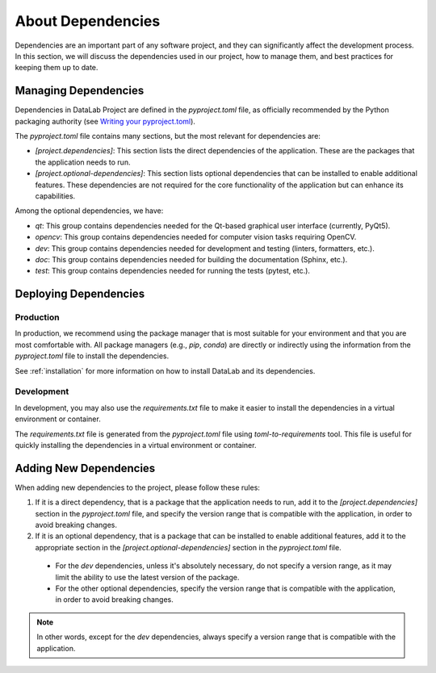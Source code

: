 .. _dependencies:

About Dependencies
==================

Dependencies are an important part of any software project, and they can significantly affect the development process. In this section, we will discuss the dependencies used in our project, how to manage them, and best practices for keeping them up to date.

Managing Dependencies
---------------------

Dependencies in DataLab Project are defined in the `pyproject.toml` file, as officially recommended by the Python packaging authority (see `Writing your pyproject.toml <https://packaging.python.org/en/latest/guides/writing-pyproject-toml/>`_).

The `pyproject.toml` file contains many sections, but the most relevant for dependencies are:

- `[project.dependencies]`: This section lists the direct dependencies of the application. These are the packages that the application needs to run.
- `[project.optional-dependencies]`: This section lists optional dependencies that can be installed to enable additional features. These dependencies are not required for the core functionality of the application but can enhance its capabilities.

Among the optional dependencies, we have:

- `qt`: This group contains dependencies needed for the Qt-based graphical user interface (currently, PyQt5).
- `opencv`: This group contains dependencies needed for computer vision tasks requiring OpenCV.
- `dev`: This group contains dependencies needed for development and testing (linters, formatters, etc.).
- `doc`: This group contains dependencies needed for building the documentation (Sphinx, etc.).
- `test`: This group contains dependencies needed for running the tests (pytest, etc.).

Deploying Dependencies
----------------------

Production
^^^^^^^^^^

In production, we recommend using the package manager that is most suitable for your environment and that you are most comfortable with. All package managers (e.g., `pip`, `conda`) are directly or indirectly using the information from the `pyproject.toml` file to install the dependencies.

See :ref:`installation` for more information on how to install DataLab and its dependencies.

Development
^^^^^^^^^^^

In development, you may also use the `requirements.txt` file to make it easier to install the dependencies in a virtual environment or container.

The `requirements.txt` file is generated from the `pyproject.toml` file using `toml-to-requirements` tool. This file is useful for quickly installing the dependencies in a virtual environment or container.

Adding New Dependencies
-----------------------

When adding new dependencies to the project, please follow these rules:

1. If it is a direct dependency, that is a package that the application needs to run, add it to the `[project.dependencies]` section in the `pyproject.toml` file, and specify the version range that is compatible with the application, in order to avoid breaking changes.

2. If it is an optional dependency, that is a package that can be installed to enable additional features, add it to the appropriate section in the `[project.optional-dependencies]` section in the `pyproject.toml` file.

  - For the `dev` dependencies, unless it's absolutely necessary, do not specify a version range, as it may limit the ability to use the latest version of the package.

  - For the other optional dependencies, specify the version range that is compatible with the application, in order to avoid breaking changes.

.. note::

    In other words, except for the `dev` dependencies, always specify a version range that is compatible with the application.